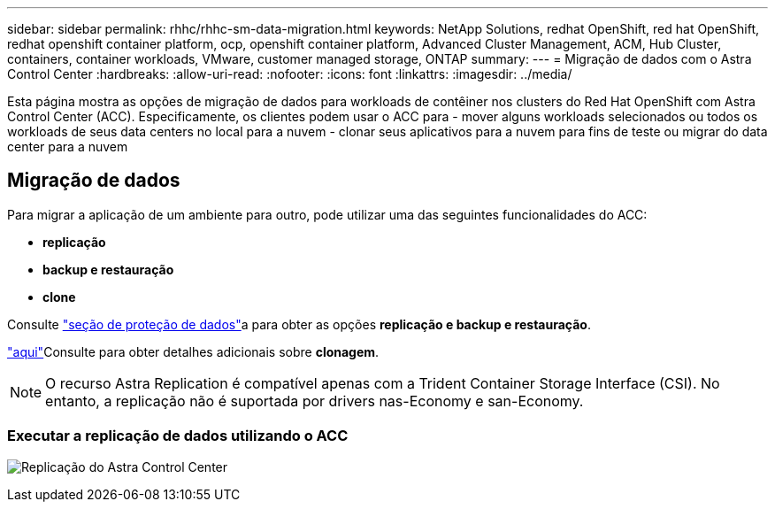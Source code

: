 ---
sidebar: sidebar 
permalink: rhhc/rhhc-sm-data-migration.html 
keywords: NetApp Solutions, redhat OpenShift, red hat OpenShift, redhat openshift container platform, ocp, openshift container platform, Advanced Cluster Management, ACM, Hub Cluster, containers, container workloads, VMware, customer managed storage, ONTAP 
summary:  
---
= Migração de dados com o Astra Control Center
:hardbreaks:
:allow-uri-read: 
:nofooter: 
:icons: font
:linkattrs: 
:imagesdir: ../media/


[role="lead"]
Esta página mostra as opções de migração de dados para workloads de contêiner nos clusters do Red Hat OpenShift com Astra Control Center (ACC). Especificamente, os clientes podem usar o ACC para - mover alguns workloads selecionados ou todos os workloads de seus data centers no local para a nuvem - clonar seus aplicativos para a nuvem para fins de teste ou migrar do data center para a nuvem



== Migração de dados

Para migrar a aplicação de um ambiente para outro, pode utilizar uma das seguintes funcionalidades do ACC:

* ** replicação **
* ** backup e restauração **
* ** clone **


Consulte link:rhhc-sm-data-protection.html["seção de proteção de dados"]a para obter as opções **replicação e backup e restauração**.

link:https://docs.netapp.com/us-en/astra-control-center/use/clone-apps.html["aqui"]Consulte para obter detalhes adicionais sobre **clonagem**.


NOTE: O recurso Astra Replication é compatível apenas com a Trident Container Storage Interface (CSI). No entanto, a replicação não é suportada por drivers nas-Economy e san-Economy.



=== Executar a replicação de dados utilizando o ACC

image:rhhc-onprem-dp-rep.png["Replicação do Astra Control Center"]
